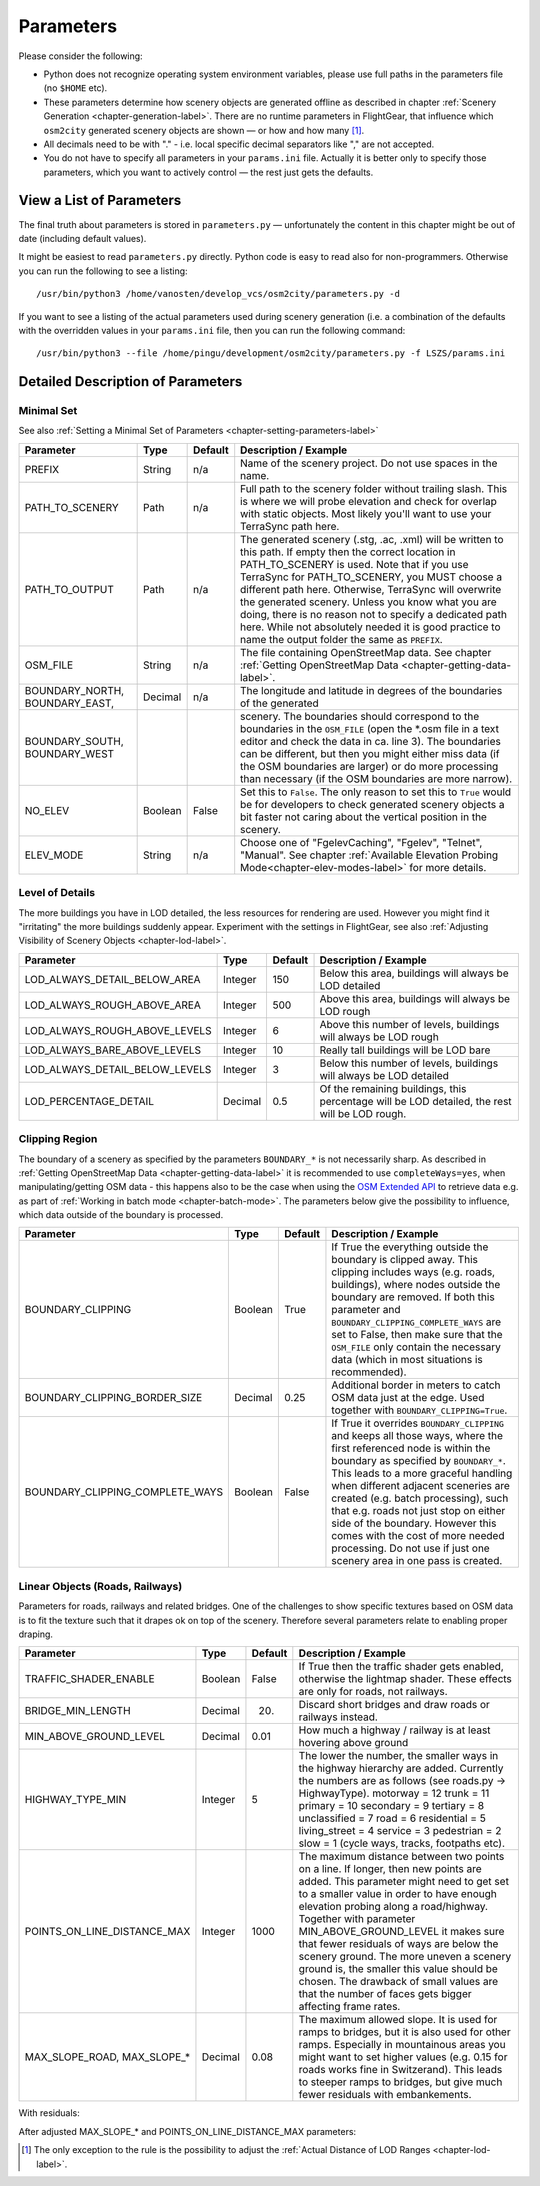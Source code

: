 .. _chapter-parameters-label:

##########
Parameters
##########

Please consider the following:

* Python does not recognize operating system environment variables, please use full paths in the parameters file (no ``$HOME`` etc).
* These parameters determine how scenery objects are generated offline as described in chapter :ref:`Scenery Generation <chapter-generation-label>`. There are no runtime parameters in FlightGear, that influence which ``osm2city`` generated scenery objects are shown — or how and how many [#]_.
* All decimals need to be with "." - i.e. local specific decimal separators like "," are not accepted.
* You do not have to specify all parameters in your ``params.ini`` file. Actually it is better only to specify those parameters, which you want to actively control — the rest just gets the defaults.


=========================
View a List of Parameters
=========================

The final truth about parameters is stored in ``parameters.py`` — unfortunately the content in this chapter might be out of date (including default values).

It might be easiest to read ``parameters.py`` directly. Python code is easy to read also for non-programmers. Otherwise you can run the following to see a listing:

::

    /usr/bin/python3 /home/vanosten/develop_vcs/osm2city/parameters.py -d

If you want to see a listing of the actual parameters used during scenery generation (i.e. a combination of the defaults with the overridden values in your ``params.ini`` file, then you can run the following command:

::

    /usr/bin/python3 --file /home/pingu/development/osm2city/parameters.py -f LSZS/params.ini


==================================
Detailed Description of Parameters
==================================


.. _chapter-param-minimal-label:

-----------
Minimal Set
-----------

See also :ref:`Setting a Minimal Set of Parameters <chapter-setting-parameters-label>`


=============================================   ========   =======   ==============================================================================
Parameter                                       Type       Default   Description / Example
=============================================   ========   =======   ==============================================================================
PREFIX                                          String     n/a       Name of the scenery project. Do not use spaces in the name.

PATH_TO_SCENERY                                 Path       n/a       Full path to the scenery folder without trailing slash. This is where we will
                                                                     probe elevation and check for overlap with static objects. Most likely you'll
                                                                     want to use your TerraSync path here. 

PATH_TO_OUTPUT                                  Path       n/a       The generated scenery (.stg, .ac, .xml) will be written to this path. If empty
                                                                     then the correct location in PATH_TO_SCENERY is used. Note that if you use
                                                                     TerraSync for PATH_TO_SCENERY, you MUST choose a different path here. 
                                                                     Otherwise, TerraSync will overwrite the generated scenery. Unless you know 
                                                                     what you are doing, there is no reason not to specify a dedicated path here.
                                                                     While not absolutely needed it is good practice to name the output folder 
                                                                     the same as ``PREFIX``.

OSM_FILE                                        String     n/a       The file containing OpenStreetMap data. See chapter
                                                                     :ref:`Getting OpenStreetMap Data <chapter-getting-data-label>`. 

BOUNDARY_NORTH, BOUNDARY_EAST,                  Decimal    n/a       The longitude and latitude in degrees of the boundaries of the generated 
BOUNDARY_SOUTH, BOUNDARY_WEST                                        scenery. 
                                                                     The boundaries should correspond to the boundaries in the ``OSM_FILE`` 
                                                                     (open the \*.osm file in a text editor and check the data in ca. line 3). 
                                                                     The boundaries can be different, but then you might either miss data 
                                                                     (if the OSM boundaries are larger) or do more processing than necessary 
                                                                     (if the OSM boundaries are more narrow).

NO_ELEV                                         Boolean    False     Set this to ``False``. The only reason to set this to ``True`` would be for
                                                                     developers to check generated scenery objects a bit faster not caring about 
                                                                     the vertical position in the scenery.

ELEV_MODE                                       String     n/a       Choose one of "FgelevCaching", "Fgelev", "Telnet", "Manual". See chapter
                                                                     :ref:`Available Elevation Probing Mode<chapter-elev-modes-label>` for more 
                                                                     details.

=============================================   ========   =======   ==============================================================================


.. _chapter-parameters-lod-label:

----------------
Level of Details
----------------

The more buildings you have in LOD detailed, the less resources for rendering are used. However you might find it "irritating" the more buildings suddenly appear. Experiment with the settings in FlightGear, see also :ref:`Adjusting Visibility of Scenery Objects <chapter-lod-label>`. 

=============================================   ========   =======   ==============================================================================
Parameter                                       Type       Default   Description / Example
=============================================   ========   =======   ==============================================================================
LOD_ALWAYS_DETAIL_BELOW_AREA                    Integer    150       Below this area, buildings will always be LOD detailed

LOD_ALWAYS_ROUGH_ABOVE_AREA                     Integer    500       Above this area, buildings will always be LOD rough

LOD_ALWAYS_ROUGH_ABOVE_LEVELS                   Integer    6         Above this number of levels, buildings will always be LOD rough

LOD_ALWAYS_BARE_ABOVE_LEVELS                    Integer    10        Really tall buildings will be LOD bare

LOD_ALWAYS_DETAIL_BELOW_LEVELS                  Integer    3         Below this number of levels, buildings will always be LOD detailed

LOD_PERCENTAGE_DETAIL                           Decimal    0.5       Of the remaining buildings, this percentage will be LOD detailed,
                                                                     the rest will be LOD rough.

=============================================   ========   =======   ==============================================================================


.. _chapter-parameters-clipping:

---------------
Clipping Region
---------------

The boundary of a scenery as specified by the parameters ``BOUNDARY_*`` is not necessarily sharp. As described in :ref:`Getting OpenStreetMap Data <chapter-getting-data-label>` it is recommended to use ``completeWays=yes``, when manipulating/getting OSM data - this happens also to be the case when using the `OSM Extended API`_ to retrieve data e.g. as part of :ref:`Working in batch mode <chapter-batch-mode>`. The parameters below give the possibility to influence, which data outside of the boundary is processed.

.. _`OSM Extended API`: http://wiki.openstreetmap.org/wiki/Xapi

=============================================   ========   =======   ==============================================================================
Parameter                                       Type       Default   Description / Example
=============================================   ========   =======   ==============================================================================
BOUNDARY_CLIPPING                               Boolean    True      If True the everything outside the boundary is clipped away. This clipping
                                                                     includes ways (e.g. roads, buildings), where nodes outside the boundary
                                                                     are removed.
                                                                     If both this parameter and ``BOUNDARY_CLIPPING_COMPLETE_WAYS`` are set to 
                                                                     False, then make sure that the ``OSM_FILE`` only contain the necessary data
                                                                     (which in most situations is recommended).
BOUNDARY_CLIPPING_BORDER_SIZE                   Decimal    0.25      Additional border in meters to catch OSM data just at the edge. Used together
                                                                     with ``BOUNDARY_CLIPPING=True``.

BOUNDARY_CLIPPING_COMPLETE_WAYS                 Boolean    False     If True it overrides ``BOUNDARY_CLIPPING`` and keeps all those ways, where the
                                                                     first referenced node is within the boundary as specified by ``BOUNDARY_*``.
                                                                     This leads to a more graceful handling when different adjacent sceneries are
                                                                     created (e.g. batch processing), such that e.g. roads not just stop on either
                                                                     side of the boundary. However this comes with the cost of more needed 
                                                                     processing. Do not use if just one scenery area in one pass is created.

=============================================   ========   =======   ==============================================================================


.. _chapter-parameters-roads:

--------------------------------
Linear Objects (Roads, Railways)
--------------------------------

Parameters for roads, railways and related bridges. One of the challenges to show specific textures based on OSM data is to fit the texture such that it drapes ok on top of the scenery. Therefore several parameters relate to enabling proper draping.

=============================================   ========   =======   ==============================================================================
Parameter                                       Type       Default   Description / Example
=============================================   ========   =======   ==============================================================================
TRAFFIC_SHADER_ENABLE                           Boolean    False     If True then the traffic shader gets enabled, otherwise the lightmap shader.
                                                                     These effects are only for roads, not railways.

BRIDGE_MIN_LENGTH                               Decimal    20.       Discard short bridges and draw roads or railways instead.

MIN_ABOVE_GROUND_LEVEL                          Decimal    0.01      How much a highway / railway is at least hovering above ground

HIGHWAY_TYPE_MIN                                Integer    5         The lower the number, the smaller ways in the highway hierarchy are added.
                                                                     Currently the numbers are as follows (see roads.py -> HighwayType).
                                                                     motorway = 12
                                                                     trunk = 11
                                                                     primary = 10
                                                                     secondary = 9
                                                                     tertiary = 8
                                                                     unclassified = 7
                                                                     road = 6
                                                                     residential = 5
                                                                     living_street = 4
                                                                     service = 3
                                                                     pedestrian = 2
                                                                     slow = 1 (cycle ways, tracks, footpaths etc).

POINTS_ON_LINE_DISTANCE_MAX                     Integer    1000      The maximum distance between two points on a line. If longer, then new points
                                                                     are added. This parameter might need to get set to a smaller value in order to
                                                                     have enough elevation probing along a road/highway. Together with parameter
                                                                     MIN_ABOVE_GROUND_LEVEL it makes sure that fewer residuals of ways are below 
                                                                     the scenery ground. The more uneven a scenery ground is, the smaller this 
                                                                     value should be chosen. The drawback of small values are that the number
                                                                     of faces gets bigger affecting frame rates.

MAX_SLOPE_ROAD, MAX_SLOPE_*                     Decimal    0.08      The maximum allowed slope. It is used for ramps to bridges, but it is also
                                                                     used for other ramps. Especially in mountainous areas you might want to set
                                                                     higher values (e.g. 0.15 for roads works fine in Switzerand). This leads to
                                                                     steeper ramps to bridges, but give much fewer residuals with embankements.

=============================================   ========   =======   ==============================================================================

With residuals:

.. image:: elev_residuals.png

After adjusted MAX_SLOPE_* and POINTS_ON_LINE_DISTANCE_MAX parameters:

.. image:: no_elev_residuals.png


.. FIXME missing explanations for MAX_TRANSVERSE_GRADIENT = 0.1   #
   DEBUG_PLOT = 0
   CREATE_BRIDGES_ONLY = 0         # create only bridges and embankments
   BRIDGE_LAYER_HEIGHT = 4.         # bridge height per layer
   BRIDGE_BODY_HEIGHT = 0.9         # height of bridge body
   EMBANKMENT_TEXTURE = textures.road.EMBANKMENT_1  # Texture for the embankment


.. [#] The only exception to the rule is the possibility to adjust the :ref:`Actual Distance of LOD Ranges <chapter-lod-label>`.
